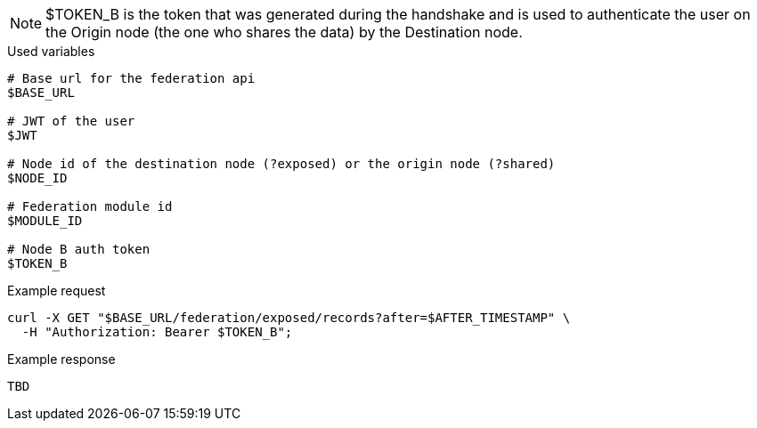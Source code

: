 [NOTE]
====
$TOKEN_B is the token that was generated during the handshake and is used to authenticate the user on the Origin node (the one who shares the data) by the Destination node.
====

.Used variables
[source,bash]
----
# Base url for the federation api
$BASE_URL

# JWT of the user
$JWT

# Node id of the destination node (?exposed) or the origin node (?shared)
$NODE_ID

# Federation module id
$MODULE_ID

# Node B auth token
$TOKEN_B
----

.Example request
[source,bash]
----
curl -X GET "$BASE_URL/federation/exposed/records?after=$AFTER_TIMESTAMP" \
  -H "Authorization: Bearer $TOKEN_B";
----

.Example response
[source,bash]
----
TBD
----
